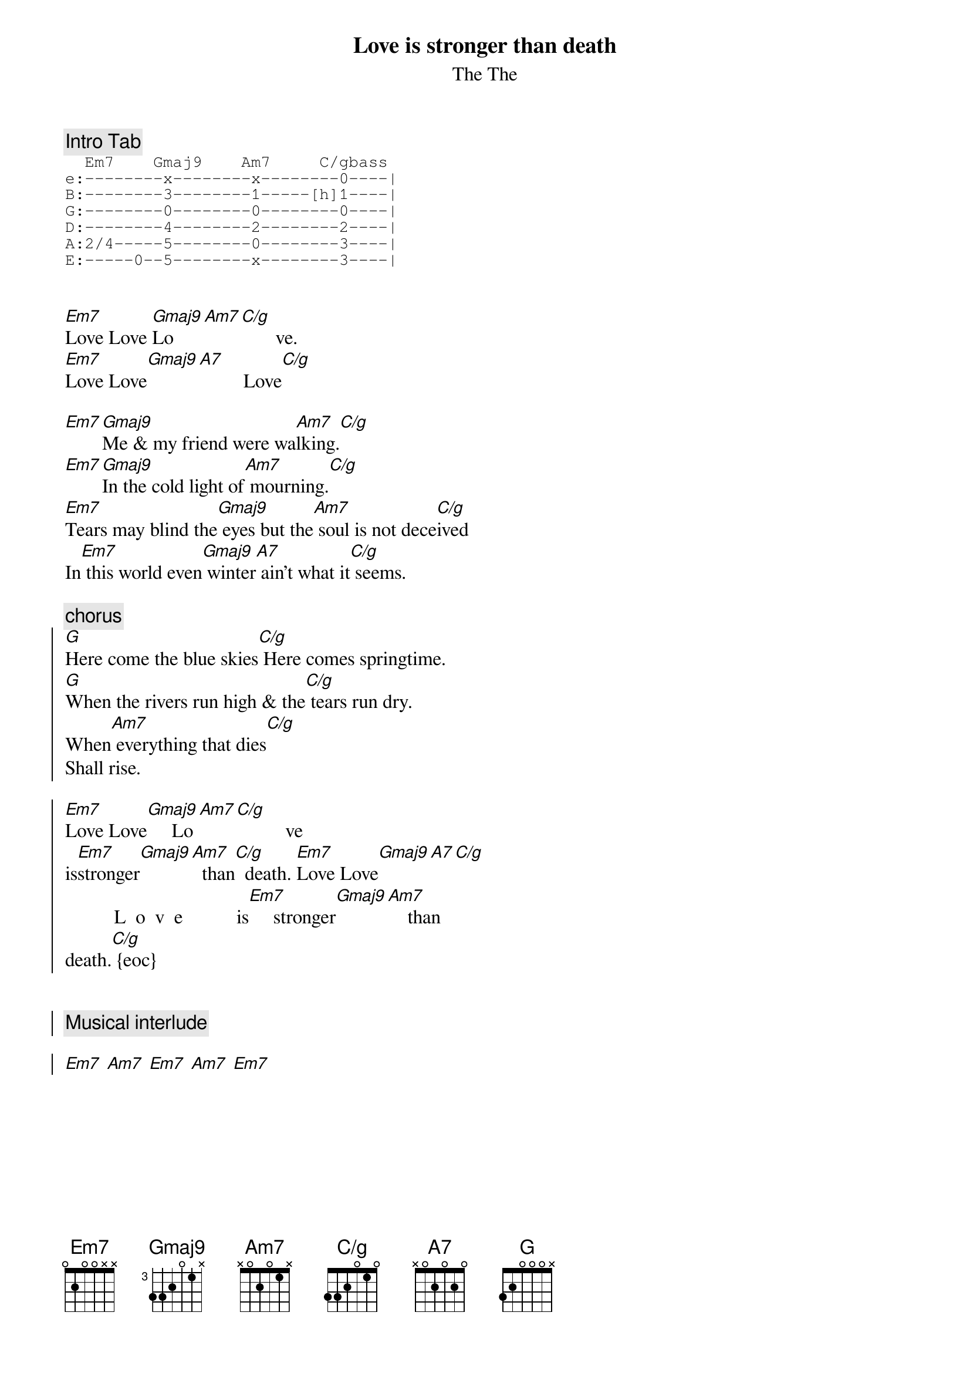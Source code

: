 # From:    RILYNCH@delphi.com
{title:Love is stronger than death}
{subtitle: The The}
{define: C/g base-fret 1 frets 3 3 2 0 1 0}
{define: Em7 base-fret 1 frets 0 2 0 0 x x}
{define: Gmaj9 base-fret 3 frets 3 3 2 0 1 x}
{define: G base-fret 1 frets 3 2 0 0 0 x}
{define: Am7 base-fret 1 frets x 0 2 0 1 x}
{define: A7 base-fret 1 frets x 0 2 0 2 0}
{comment:Intro Tab}
{sot}
  Em7    Gmaj9    Am7     C/gbass
e:--------x--------x--------0----|
B:--------3--------1-----[h]1----|
G:--------0--------0--------0----|
D:--------4--------2--------2----|
A:2/4-----5--------0--------3----|
E:-----0--5--------x--------3----|
{eot}


[Em7]Love Love [Gmaj9]Lo [Am7][C/g]       ve.
[Em7]Love Love[Gmaj9][A7]         Love[C/g]

[Em7][Gmaj9]Me & my friend were wa[Am7]lking.[C/g]
[Em7][Gmaj9]In the cold light of[Am7] mourning.[C/g]
[Em7]Tears may blind the[Gmaj9] eyes but the[Am7] soul is not dece[C/g]ived
In[Em7] this world even[Gmaj9] winter[A7] ain't what it[C/g] seems.

{comment:chorus}
{soc}
[G]Here come the blue skies[C/g] Here comes springtime.
[G]When the rivers run high & the[C/g] tears run dry.
When[Am7] everything that dies[C/g]
Shall rise.

[Em7]Love Love[Gmaj9]     Lo[Am7][C/g]          ve 
is[Em7]stronger[Gmaj9][Am7]  than[C/g]  death. [Em7]Love Love[Gmaj9][A7][C/g]  
          L  o  v  e           is[Em7]     stronger[Gmaj9][Am7]    than      
death.[C/g] {eoc}


{comment:Musical interlude}

[Em7] [Am7] [Em7] [Am7] [Em7]
{npp}

In our[Gmaj9] lives we[Am7][C/g]      hunger[Em7] for[Gmaj9] those we
cannot[Am7] touch.[C/g] All the[Em7] thoughts unu[Gmaj9]ttered & all the[Am7]
feelings unexpre[C/g]ssed [Em7]Play upon[Gmaj9] our hearts like the[A7] mist
upon our[C/g] breath. But,[Em7] awoken by[Gmaj9] grief, our[Am7] spirits[C/g]
speak "[Em7]How could you[Gmaj9] believe that the[Am7] life within the[C/g]
seed that grew[Em7] arms that[Gmaj9] reached

And a[Am7] heart that[C/g] beat.
And[Em7] lips that smiled
And[Gmaj9] eyes that cr[A7]ied.[C/g]
Could ever[G] die?"

{comment:chorus}

[Em7][Gmaj9]

Shall[Am7][C/g] r  i  s  e.

[Em7][Gmaj9]

Shall[Am7][C/g] r  i  s  e.

[Em7][Gmaj9]

Shall[Am7][C/g] r  i  s  e.

[Em7][Gmaj9]

Shall[Am7][C/g] r  i  s  e.

#converted by Rick Lynch
#enjoy
#rilynch@delphi.com
